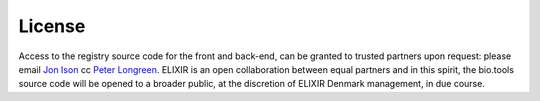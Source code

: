 License
=======

Access to the registry source code for the front and back-end, can be granted to trusted partners upon request: please email `Jon Ison <mailto:jison@cbs.dtu.dk>`_ cc `Peter Longreen <mailto:peterl@cbs.dtu.dk>`_.  ELIXIR is an open collaboration between equal partners and in this spirit, the bio.tools source code will be opened to a broader public, at the discretion of ELIXIR Denmark management, in due course.
